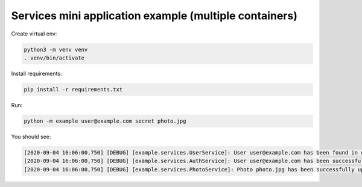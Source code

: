 Services mini application example (multiple containers)
=======================================================

Create virtual env:

.. code-block:: bash

   python3 -m venv venv
   . venv/bin/activate

Install requirements:

.. code-block:: bash

   pip install -r requirements.txt

Run:

.. code-block:: bash

   python -m example user@example.com secret photo.jpg

You should see:

.. code-block:: bash

   [2020-09-04 16:06:00,750] [DEBUG] [example.services.UserService]: User user@example.com has been found in database
   [2020-09-04 16:06:00,750] [DEBUG] [example.services.AuthService]: User user@example.com has been successfully authenticated
   [2020-09-04 16:06:00,750] [DEBUG] [example.services.PhotoService]: Photo photo.jpg has been successfully uploaded by user user@example.com
